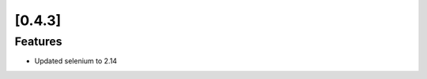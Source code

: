 .. Copyright 2012 splinter authors. All rights reserved.
   Use of this source code is governed by a BSD-style
   license that can be found in the LICENSE file.

.. meta::
    :description: New splinter features on version 0.4.3.
    :keywords: splinter 0.4.3, python, news, documentation, tutorial, web application

[0.4.3]
=======

Features
--------

* Updated selenium to 2.14
